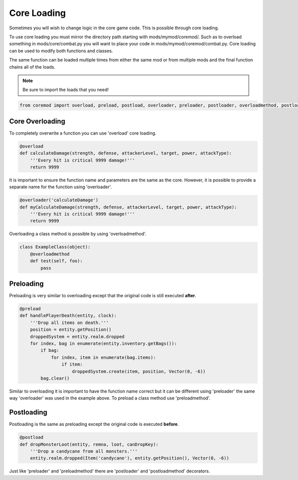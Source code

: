 
.. _core-loading:

Core Loading
============

Sometimes you will wish to change logic in the core game code. This is possible through core loading.

To use core loading you must mirror the directory path starting with mods/mymod/coremod/.
Such as to overload something in mods/core/combat.py you will want to place your code in mods/mymod/coremod/combat.py.
Core loading can be used to modify both functions and classes.

The same function can be loaded multiple times from either the same mod or from multiple mods and the final function chains all of the loads.

.. note::

    Be sure to import the loads that you need!

.. code-block:: python

    from coremod import overload, preload, postload, overloader, preloader, postloader, overloadmethod, postloadmethod, postloadmethod

.. _core-overloading:

Core Overloading
-----------

To completely overwrite a function you can use 'overload' core loading.

.. code-block:: python

    @overload
    def calculateDamage(strength, defense, attackerLevel, target, power, attackType):
        '''Every hit is critical 9999 damage!'''
        return 9999

It is important to ensure the function name and parameters are the same as the core.
However, it is possible to provide a separate name for the function using 'overloader'.

.. code-block:: python

    @overloader('calculateDamage')
    def myCalculateDamage(strength, defense, attackerLevel, target, power, attackType):
        '''Every hit is critical 9999 damage!'''
        return 9999

Overloading a class method is possible by using 'overloadmethod'.

.. code-block:: python

    class ExampleClass(object):
        @overloadmethod
        def test(self, foo):
            pass

.. _core-preloading:

Preloading
----------

Preloading is very similar to overloading except that the original code is still executed **after**.

.. code-block:: python

    @preload
    def handlePlayerDeath(entity, clock):
        '''Drop all items on death.'''
        position = entity.getPosition()
        droppedSystem = entity.realm.dropped
        for index, bag in enumerate(entity.inventory.getBags()):
            if bag:
                for index, item in enumerate(bag.items):
                    if item:
                        droppedSystem.create(item, position, Vector(0, -6))
            bag.clear()

Similar to overloading it is important to have the function name correct but it can be different using 'preloader' the same way 'overloader' was used in the example above.
To preload a class method use 'preloadmethod'.

.. _core-postloading:

Postloading
-----------

Postloading is the same as preloading except the original code is executed **before**.

.. code-block:: python

    @postload
    def dropMonsterLoot(entity, remna, loot, canDropKey):
        '''Drop a candycane from all monsters.'''
        entity.realm.dropped(Item('candycane'), entity.getPosition(), Vector(0, -6))

Just like 'preloader' and 'preloadmethod' there are 'postloader' and 'postloadmethod' decorators.
